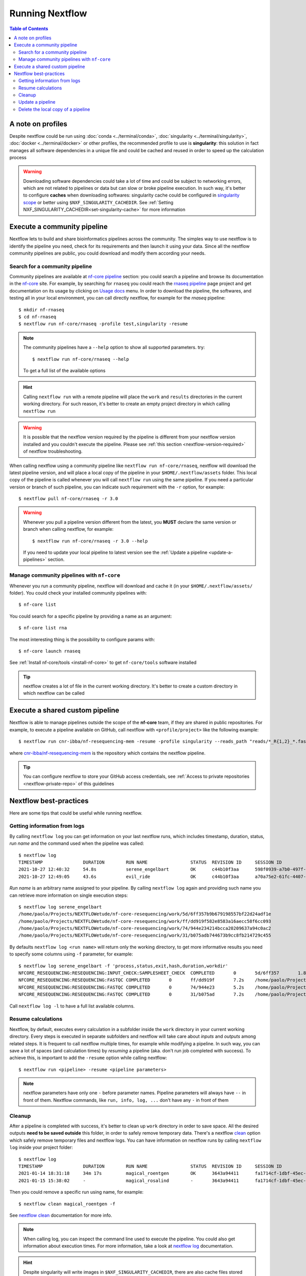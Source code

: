 
Running Nextflow
================

.. contents:: Table of Contents

A note on profiles
------------------

Despite nextflow could be run using :doc:`conda <../terminal/conda>`,
:doc:`singularity <../terminal/singularity>`, :doc:`docker <../terminal/docker>`
or other profiles, the recommended profile to use is **singularity**: this solution
in fact manages all software dependencies in a unique file and could be cached and
reused in order to speed up the calculation process

.. warning::

  Downloading software dependencies could take a lot of time and could be subject
  to networking errors, which are not related to pipelines or data but can slow or
  broke pipeline execution. In such way, it's better to configure **caches** when
  downloading softwares: singularity cache could be configured in
  `singularity scope <https://www.nextflow.io/docs/edge/config.html#scope-singularity>`__
  or better using ``$NXF_SINGULARITY_CACHEDIR``.
  See :ref:`Setting NXF_SINGULARITY_CACHEDIR<set-singularity-cache>` for more information

Execute a community pipeline
----------------------------

Nextflow lets to build and share bioinformatics pipelines across the community. The
simples way to use nextflow is to identify the pipeline you need, check for its requirements
and then launch it using your data. Since all the nextflow community pipelines
are public, you could download and modify them according your needs.

Search for a community pipeline
~~~~~~~~~~~~~~~~~~~~~~~~~~~~~~~

Community pipelines are available at `nf-core pipeline <https://nf-co.re/pipelines>`__
section: you could search a pipeline and browse its documentation in the `nf-core <https://nf-co.re/>`__ site.
For example, by searching for ``rnaseq`` you could reach the `rnaseq pipeline <https://nf-co.re/rnaseq>`__
page project and get documentation on its usage by clicking on `Usage docs <https://nf-co.re/rnaseq/usage>`__ menu.
In order to download the pipeline, the softwares, and testing all in your local environment,
you can call directly nextflow, for example for the *rnaseq* pipeline::

  $ mkdir nf-rnaseq
  $ cd nf-rnaseq
  $ nextflow run nf-core/rnaseq -profile test,singularity -resume

.. note::

  The community pipelines have a ``--help`` option to show all supported parameters.
  try::

    $ nextflow run nf-core/rnaseq --help

  To get a full list of the available options

.. hint::

  Calling ``nextflow run`` with a remote pipeline will place the ``work`` and
  ``results`` directories in the current working directory. For such reason, it's
  better to create an empty project directory in which calling ``nextflow run``

.. warning::

  It is possible that the nextflow version required by the pipeline is different
  from your nextflow version installed and you couldn't execute the pipeline. Please
  see :ref:`this section <nextflow-version-required>` of nextflow troubleshooting.

When calling nextflow using a community pipeline like ``nextflow run nf-core/rnaseq``,
nextflow will download the latest pipeline version, and will place a local copy of
the pipeline in your ``$HOME/.nextflow/assets`` folder. This local copy of
the pipeline is called whenever you will call ``nextflow run`` using the same pipeline.
If you need a particular version or branch of such pipeline, you can indicate such
requirement with the ``-r`` option, for example::

  $ nextflow pull nf-core/rnaseq -r 3.0

.. warning::

  Whenever you pull a pipeline version different from the latest, you **MUST** declare
  the same version or branch when calling nextflow, for example::

    $ nextflow run nf-core/rnaseq -r 3.0 --help

  If you need to update your local pipeline to latest version see the
  :ref:`Update a pipeline <update-a-pipelines>` section.

Manage community pipelines with ``nf-core``
~~~~~~~~~~~~~~~~~~~~~~~~~~~~~~~~~~~~~~~~~~~

.. _manage-community-pipelines:

Whenever you run a community pipeline, nextflow will download and cache it (in
your ``$HOME/.nextflow/assets/`` folder). You could check your installed community pipelines
with::

  $ nf-core list

You could search for a specific pipeline by providing a name as an argument::

  $ nf-core list rna

The most interesting thing is the possibility to configure params with::

  $ nf-core launch rnaseq

See :ref:`Install nf-core/tools <install-nf-core>` to get ``nf-core/tools`` software
installed

.. tip::

  nextflow creates a lot of file in the current working directory. It's better to
  create a custom directory in which nextflow can be called

Execute a shared custom pipeline
--------------------------------

Nextflow is able to manage pipelines outside the scope of the **nf-core** team, if
they are shared in public repositories. For example, to execute a pipeline available
on GitHub, call nextflow with ``<profile/project>`` like the following example::

  $ nextflow run cnr-ibba/nf-resequencing-mem -resume -profile singularity --reads_path "reads/*_R{1,2}_*.fastq.gz" --genome_path genome.fa

where `cnr-ibba/nf-resequencing-mem <https://github.com/cnr-ibba/nf-resequencing-mem>`__
is the repository which contains the nextflow pipeline.

.. tip::

  You can configure nextflow to store your GitHub access credentials, see
  :ref:`Access to private repositories <nextflow-private-repo>` of this guidelines

Nextflow best-practices
-----------------------

Here are some tips that could be useful while running nextflow.

Getting information from logs
~~~~~~~~~~~~~~~~~~~~~~~~~~~~~

By calling ``nextflow log`` you can get information on your last nextflow runs,
which includes timestamp, duration, status, *run name* and the command used when 
the pipeline was called::

  $ nextflow log
  TIMESTAMP               DURATION        RUN NAME                STATUS  REVISION ID     SESSION ID                              COMMAND                            
  2021-10-27 12:40:32     54.8s           serene_engelbart        OK      c44b10f3aa      598f0939-a7b0-497f-a16f-b2431a7e5ee3    nextflow run . -profile test,docker
  2021-10-27 12:49:05     43.6s           evil_ride               OK      c44b10f3aa      a70a75e2-61fc-4407-aba4-19ac33f31774    nextflow run . -profile test,docker

*Run name* is an arbitrary name assigned to your pipeline. By calling ``nextflow log``
again and providing such name you can retrieve more information on single execution
steps:: 

  $ nextflow log serene_engelbart
  /home/paolo/Projects/NEXTFLOWetude/nf-core-resequencing/work/5d/6ff357b9b679198557bf22d24adf1e
  /home/paolo/Projects/NEXTFLOWetude/nf-core-resequencing/work/ff/dd919f582e8583a16aecc58f6cc093
  /home/paolo/Projects/NEXTFLOWetude/nf-core-resequencing/work/74/944e234214bcca20209637a94c0ac2
  /home/paolo/Projects/NEXTFLOWetude/nf-core-resequencing/work/31/b075adb744673b9cc8fb214729c455

By defaults ``nextflow log <run name>`` will return only the working directory, to 
get more informative results you need to specify some columns using ``-f`` parameter,
for example:: 

  $ nextflow log serene_engelbart -f 'process,status,exit,hash,duration,workdir'
  NFCORE_RESEQUENCING:RESEQUENCING:INPUT_CHECK:SAMPLESHEET_CHECK  COMPLETED       0       5d/6ff357       1.8s    /home/paolo/Projects/NEXTFLOWetude/nf-core-resequencing/work/5d/6ff357b9b679198557bf22d24adf1e                                                               
  NFCORE_RESEQUENCING:RESEQUENCING:FASTQC COMPLETED       0       ff/dd919f       7.2s    /home/paolo/Projects/NEXTFLOWetude/nf-core-resequencing/work/ff/dd919f582e8583a16aecc58f6cc093
  NFCORE_RESEQUENCING:RESEQUENCING:FASTQC COMPLETED       0       74/944e23       5.2s    /home/paolo/Projects/NEXTFLOWetude/nf-core-resequencing/work/74/944e234214bcca20209637a94c0ac2
  NFCORE_RESEQUENCING:RESEQUENCING:FASTQC COMPLETED       0       31/b075ad       7.2s    /home/paolo/Projects/NEXTFLOWetude/nf-core-resequencing/work/31/b075adb744673b9cc8fb214729c455

Call ``nextflow log -l`` to have a full list available columns.

Resume calculations
~~~~~~~~~~~~~~~~~~~

Nextflow, by default, executes every calculation in a subfolder inside the
``work`` directory in your current working directory. Every steps is executed in
separate subfolders and nextflow will take care about *inputs* and *outputs* among
related steps. It is frequent to call nextflow multiple times, for example while
modifying a pipeline. In such way, you can save a lot of spaces (and calculation times)
by *resuming* a pipeline (aka. don't run job completed with success). To achieve this,
is important to add the ``-resume`` option while calling nextflow::

  $ nextflow run <pipeline> -resume <pipeline parameters>

.. note::

  nextflow parameters have only one ``-`` before parameter names. Pipeline parameters
  will always have ``--`` in front of them. Nextflow commands, like ``run, info, log, ...``
  don't have any ``-`` in front of them

Cleanup
~~~~~~~

After a pipeline is completed with success, it's better to clean up ``work`` directory
in order to save space. All the desired outputs **need to be saved outside** this folder,
in order to safely remove temporary data. There's a nextflow
`clean <https://www.nextflow.io/docs/latest/cli.html#clean>`__ option which safely
remove temporary files and nextflow logs. You can have information on nextflow runs
by calling ``nextflow log`` inside your project folder::

  $ nextflow log
  TIMESTAMP               DURATION        RUN NAME                STATUS  REVISION ID     SESSION ID                              COMMAND
  2021-01-14 18:31:18     34m 17s         magical_roentgen        OK      3643a94411      fa1714cf-1dbf-45ec-9910-9dcb27aab52b    nextflow run nf-core/rnaseq -profile test,singularity -resume --max_cpus=24
  2021-01-15 15:38:02     -               magical_rosalind        -       3643a94411      fa1714cf-1dbf-45ec-9910-9dcb27aab52b    nextflow run nf-core/rnaseq -profile test,singularity -resume --max_cpus=24

Then you could remove a specific run using name, for example::

  $ nextflow clean magical_roentgen -f

See `nextflow clean <https://www.nextflow.io/docs/latest/cli.html#clean>`__
documentation for more info.

.. note::

  When calling log, you can inspect the command line used to execute the pipeline.
  You could also get information about execution times. For more information, take a look at
  `nextflow log <https://www.nextflow.io/docs/latest/cli.html#log>`__ documentation.

.. hint::

  Despite singularity will write images in ``$NXF_SINGULARITY_CACHEDIR``, there are
  also cache files stored inside your ``$HOME/.singularity/cache`` directory.
  Free some space with::

    $ singularity cache clean

  The previous command will not affect your downloaded singularity images in
  ``$NXF_SINGULARITY_CACHEDIR`` folder. If you want to remove them, you have to
  do it manually.

.. warning::

  calling ``nextflow clean -f`` without *sessionid*, or *run name* will only remove
  temporary files from the last nextflow run, without removing files from other previous sessions.
  If you want to remove **ALL** your nextflow cache directories with a single command,
  you can do::

    $ nextflow clean $(nextflow log -q) -f

  where ``nextflow log -q`` simply returns only *run name* for all your nextflow
  run in your working folder.

Update a pipeline
~~~~~~~~~~~~~~~~~

.. _update-a-pipelines:

If you manage community pipeline using ``nextflow`` or ``nf-core`` software (not using ``git``),
you can have information on outdated pipelines with ``nf-core list`` command::

  $ nf-core list
  ┏━━━━━━━━━━━━━━━━━━━┳━━━━━━━┳━━━━━━━━━━━━━━━━┳━━━━━━━━━━━━━━━┳━━━━━━━━━━━━━━┳━━━━━━━━━━━━━━━━━━━━━━┓
  ┃ Pipeline Name     ┃ Stars ┃ Latest Release ┃      Released ┃  Last Pulled ┃ Have latest release? ┃
  ┡━━━━━━━━━━━━━━━━━━━╇━━━━━━━╇━━━━━━━━━━━━━━━━╇━━━━━━━━━━━━━━━╇━━━━━━━━━━━━━━╇━━━━━━━━━━━━━━━━━━━━━━┩
  │ rnaseq            │   323 │            3.1 │   2 weeks ago │  2 hours ago │ Yes (v3.1)           │
  │ methylseq         │    66 │          1.6.1 │   3 weeks ago │ 4 months ago │ No (v1.5)            │

In this example, we can see that the ``rnaseq`` pipeline is just updated, while
``methylseq`` is quite old and need to be updated.

.. note::

  when you manage pipelines using nextflow software, pipelines are locally downloaded
  in your ``$HOME/.nextflow/assets/`` (see :ref:`Manage community pipelines with nf-core<manage-community-pipelines>`):
  the information you see reflect the updates of the community pipelines
  compared to your local assets.

In order to update a community pipeline, you need to call ``nextflow pull``, for
example::

  $ nextflow pull nf-core/rnaseq

this will update your local assets by downloading the latest default revision of
the pipeline. If you need a specific version (or branch), you need to specify it
with ``-r`` option::

  $ nextflow pull nf-core/rnaseq -r 3.0

.. tip::

  You can get a list of available revision and version with::

    $ nextflow info nf-core/rnaseq

.. hint::

  the same considerations apply with custom shared pipelines, for example::

    $ nextflow pull cnr-ibba/nf-resequencing-mem -r issue-1

.. warning::

  if you download a specific version with ``nextflow pull``, you have to specify
  it when you call ``nextflow run`` with the same ``-r`` option. This is required
  if you need to run your analyses with an old pipeline version, or if your ``nextflow``
  executable doesn't support the latest pipeline version.

Delete the local copy of a pipeline
~~~~~~~~~~~~~~~~~~~~~~~~~~~~~~~~~~~

In order to remove a local copy of a pipeline (a pipeline installed in your cache
using ``nextflow pull`` or ``nextflow run``), simply type::

  $ nextflow drop <pipeline_name>

where ``<pipeline_name>`` is a single row returned ``nextflow list`` (*github 
organization/pipeline name*)
